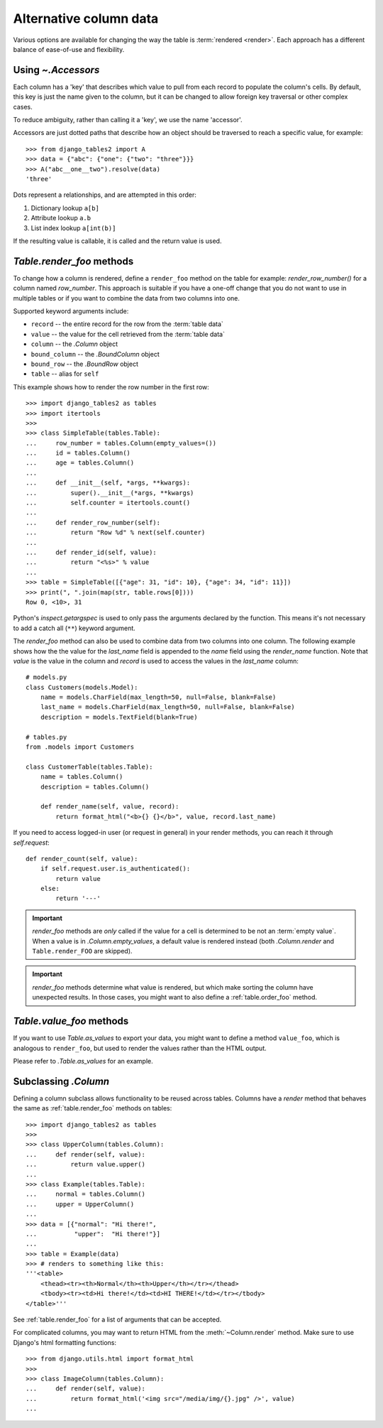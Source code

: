 .. _accessors:

Alternative column data
=======================

Various options are available for changing the way the table is :term:`rendered
<render>`. Each approach has a different balance of ease-of-use and
flexibility.


Using `~.Accessors`
-------------------

Each column has a 'key' that describes which value to pull from each record to
populate the column's cells. By default, this key is just the name given to the
column, but it can be changed to allow foreign key traversal or other complex
cases.

To reduce ambiguity, rather than calling it a 'key', we use the name 'accessor'.

Accessors are just dotted paths that describe how an object should be traversed
to reach a specific value, for example::

    >>> from django_tables2 import A
    >>> data = {"abc": {"one": {"two": "three"}}}
    >>> A("abc__one__two").resolve(data)
    'three'

Dots represent a relationships, and are attempted in this order:

1. Dictionary lookup ``a[b]``
2. Attribute lookup ``a.b``
3. List index lookup ``a[int(b)]``

If the resulting value is callable, it is called and the return value is used.

.. _table.render_foo:

`Table.render_foo` methods
--------------------------

To change how a column is rendered, define a ``render_foo`` method on
the table for example: `render_row_number()` for a column named `row_number`.
This approach is suitable if you have a one-off change that you do not want to
use in multiple tables or if you want to combine the data from two columns into one.

Supported keyword arguments include:

- ``record`` -- the entire record for the row from the :term:`table data`
- ``value`` -- the value for the cell retrieved from the :term:`table data`
- ``column`` -- the `.Column` object
- ``bound_column`` -- the `.BoundColumn` object
- ``bound_row`` -- the `.BoundRow` object
- ``table`` -- alias for ``self``

This example shows how to render the row number in the first row::

    >>> import django_tables2 as tables
    >>> import itertools
    >>>
    >>> class SimpleTable(tables.Table):
    ...     row_number = tables.Column(empty_values=())
    ...     id = tables.Column()
    ...     age = tables.Column()
    ...
    ...     def __init__(self, *args, **kwargs):
    ...         super().__init__(*args, **kwargs)
    ...         self.counter = itertools.count()
    ...
    ...     def render_row_number(self):
    ...         return "Row %d" % next(self.counter)
    ...
    ...     def render_id(self, value):
    ...         return "<%s>" % value
    ...
    >>> table = SimpleTable([{"age": 31, "id": 10}, {"age": 34, "id": 11}])
    >>> print(", ".join(map(str, table.rows[0])))
    Row 0, <10>, 31

Python's `inspect.getargspec` is used to only pass the arguments declared by the
function. This means it's not necessary to add a catch all (``**``) keyword
argument.

The `render_foo` method can also be used to combine data from two columns into one column.
The following example shows how the the value for the `last_name` field is appended to the
`name` field using the `render_name` function.
Note that `value` is the value in the column and `record` is used to access the values in
the `last_name` column::

    # models.py
    class Customers(models.Model):
        name = models.CharField(max_length=50, null=False, blank=False)
        last_name = models.CharField(max_length=50, null=False, blank=False)
        description = models.TextField(blank=True)

    # tables.py
    from .models import Customers

    class CustomerTable(tables.Table):
        name = tables.Column()
        description = tables.Column()

        def render_name(self, value, record):
            return format_html("<b>{} {}</b>", value, record.last_name)

If you need to access logged-in user (or request in general) in your render methods, you can reach it through
`self.request`::

    def render_count(self, value):
        if self.request.user.is_authenticated():
            return value
        else:
            return '---'

.. important::

    `render_foo` methods are *only* called if the value for a cell is determined to
    be not an :term:`empty value`. When a value is in `.Column.empty_values`,
    a default value is rendered instead (both `.Column.render` and
    ``Table.render_FOO`` are skipped).

.. important::

    `render_foo` methods determine what value is rendered, but which make sorting the
    column have unexpected results. In those cases, you might want to also define a
    :ref:`table.order_foo` method.

.. _table.value_foo:

`Table.value_foo` methods
-------------------------

If you want to use `Table.as_values` to export your data, you might want to define
a method ``value_foo``, which is analogous to ``render_foo``, but used to render the
values rather than the HTML output.

Please refer to `.Table.as_values` for an example.

.. _subclassing-column:

Subclassing `.Column`
---------------------

Defining a column subclass allows functionality to be reused across tables.
Columns have a `render` method that behaves the same as :ref:`table.render_foo`
methods on tables::

    >>> import django_tables2 as tables
    >>>
    >>> class UpperColumn(tables.Column):
    ...     def render(self, value):
    ...         return value.upper()
    ...
    >>> class Example(tables.Table):
    ...     normal = tables.Column()
    ...     upper = UpperColumn()
    ...
    >>> data = [{"normal": "Hi there!",
    ...          "upper":  "Hi there!"}]
    ...
    >>> table = Example(data)
    >>> # renders to something like this:
    '''<table>
        <thead><tr><th>Normal</th><th>Upper</th></tr></thead>
        <tbody><tr><td>Hi there!</td><td>HI THERE!</td></tr></tbody>
    </table>'''

See :ref:`table.render_foo` for a list of arguments that can be accepted.

For complicated columns, you may want to return HTML from the
:meth:`~Column.render` method. Make sure to use Django's html formatting functions::

    >>> from django.utils.html import format_html
    >>>
    >>> class ImageColumn(tables.Column):
    ...     def render(self, value):
    ...         return format_html('<img src="/media/img/{}.jpg" />', value)
    ...
